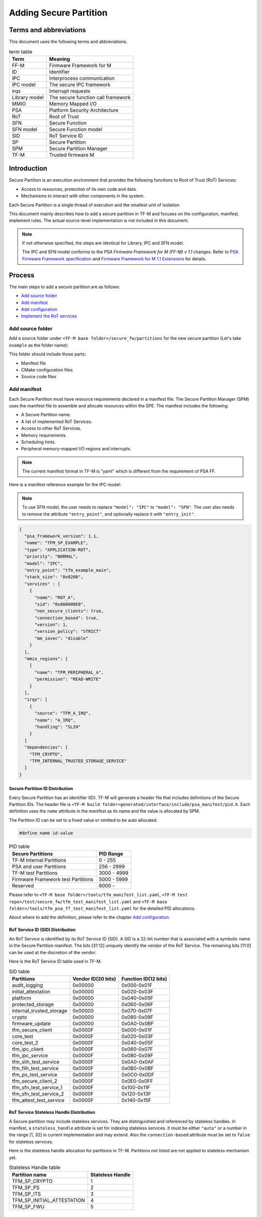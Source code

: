 #######################
Adding Secure Partition
#######################

***********************
Terms and abbreviations
***********************
This document uses the following terms and abbreviations.

.. table:: term table
   :widths: auto

   ================== ==================================
    **Term**          **Meaning**
   ================== ==================================
   FF-M               Firmware Framework for M
   ID                 Identifier
   IPC                Interprocess communication
   IPC model          The secure IPC framework
   irqs               Interrupt requests
   Library model      The secure function call framework
   MMIO               Memory Mapped I/O
   PSA                Platform Security Architecture
   RoT                Root of Trust
   SFN                Secure Function
   SFN model          Secure Function model
   SID                RoT Service ID
   SP                 Secure Partition
   SPM                Secure Partition Manager
   TF-M               Trusted firmware M
   ================== ==================================

************
Introduction
************
Secure Partition is an execution environment that provides the following
functions to Root of Trust (RoT) Services:

- Access to resources, protection of its own code and data.
- Mechanisms to interact with other components in the system.

Each Secure Partition is a single thread of execution and the smallest unit of
isolation.

This document mainly describes how to add a secure partition in TF-M and
focuses on the configuration, manifest, implement rules. The actual
source-level implementation is not included in this document.

.. Note::
   If not otherwise specified, the steps are identical for Library, IPC and SFN
   model.

   The IPC and SFN model conforms to the *PSA Firmware Framework for M (FF-M) v
   1.1* changes. Refer to `PSA Firmware Framework specification`_ and
   `Firmware Framework for M 1.1 Extensions`_ for details.

*******
Process
*******
The main steps to add a secure partition are as follows:

- `Add source folder`_
- `Add manifest`_
- `Add configuration`_
- `Implement the RoT services`_

Add source folder
=================
Add a source folder under ``<TF-M base folder>/secure_fw/partitions`` for the
new secure partition (Let's take ``example`` as the folder name):

This folder should include those parts:

- Manifest file
- CMake configuration files
- Source code files

Add manifest
============
Each Secure Partition must have resource requirements declared in a manifest
file. The Secure Partition Manager (SPM) uses the manifest file to assemble and
allocate resources within the SPE. The manifest includes the following:

- A Secure Partition name.
- A list of implemented RoT Services.
- Access to other RoT Services.
- Memory requirements.
- Scheduling hints.
- Peripheral memory-mapped I/O regions and interrupts.

.. Note::
   The current manifest format in TF-M is "yaml" which is different from the
   requirement of PSA FF.

Here is a manifest reference example for the IPC model:

.. Note::
    To use SFN model, the user needs to replace ``"model": "IPC"`` to
    ``"model": "SFN"``. The user also needs to remove the attribute
    ``"entry_point"``, and optionally replace it with ``"entry_init"``.

.. code-block:: yaml

  {
    "psa_framework_version": 1.1,
    "name": "TFM_SP_EXAMPLE",
    "type": "APPLICATION-ROT",
    "priority": "NORMAL",
    "model": "IPC",
    "entry_point": "tfm_example_main",
    "stack_size": "0x0200",
    "services" : [
      {
        "name": "ROT_A",
        "sid": "0x000000E0",
        "non_secure_clients": true,
        "connection_based": true,
        "version": 1,
        "version_policy": "STRICT"
        "mm_iovec": "disable"
      }
    ],
    "mmio_regions": [
      {
        "name": "TFM_PERIPHERAL_A",
        "permission": "READ-WRITE"
      }
    ],
    "irqs": [
      {
        "source": "TFM_A_IRQ",
        "name": "A_IRQ",
        "handling": "SLIH"
      }
    ]
    "dependencies": [
      "TFM_CRYPTO",
      "TFM_INTERNAL_TRUSTED_STORAGE_SERVICE"
    ]
  }

Secure Partition ID Distribution
--------------------------------
Every Secure Partition has an identifier (ID). TF-M will generate a header file
that includes definitions of the Secure Partition IDs. The header file is
``<TF-M build folder>generated/interface/include/psa_manifest/pid.h``. Each
definition uses the ``name`` attribute in the manifest as its name and the
value is allocated by SPM.

The Partition ID can be set to a fixed value or omitted to be auto allocated.

.. code-block:: c

   #define name id-value

.. table:: PID table
   :widths: auto

   ==================================== ======================
   **Secure Partitions**                **PID Range**
   ==================================== ======================
   TF-M Internal Partitions             0 - 255
   PSA and user Partitions              256 - 2999
   TF-M test Partitions                 3000 - 4999
   Firmware Framework test Partitions   5000 - 5999
   Reserved                             6000 -
   ==================================== ======================

Please refer to ``<TF-M base folder>/tools/tfm_manifest_list.yaml``,
``<TF-M test repo>/test/secure_fw/tfm_test_manifest_list.yaml`` and
``<TF-M base folder>/tools/tfm_psa_ff_test_manifest_list.yaml`` for the detailed
PID allocations.

About where to add the definition, please refer to the chapter `Add
configuration`_.

RoT Service ID (SID) Distribution
---------------------------------
An RoT Service is identified by its RoT Service ID (SID). A SID is a 32-bit
number that is associated with a symbolic name in the Secure Partition
manifest. The bits [31:12] uniquely identify the vendor of the RoT Service.
The remaining bits [11:0] can be used at the discretion of the vendor.

Here is the RoT Service ID table used in TF-M.

.. table:: SID table
   :widths: auto

   =========================== ====================== ========================
   **Partitions**              **Vendor ID(20 bits)** **Function ID(12 bits)**
   =========================== ====================== ========================
   audit_logging               0x00000                0x000-0x01F
   initial_attestation         0x00000                0x020-0x03F
   platform                    0x00000                0x040-0x05F
   protected_storage           0x00000                0x060-0x06F
   internal_trusted_storage    0x00000                0x070-0x07F
   crypto                      0x00000                0x080-0x09F
   firmware_update             0x00000                0x0A0-0x0BF
   tfm_secure_client           0x0000F                0x000-0x01F
   core_test                   0x0000F                0x020-0x03F
   core_test_2                 0x0000F                0x040-0x05F
   tfm_ipc_client              0x0000F                0x060-0x07F
   tfm_ipc_service             0x0000F                0x080-0x09F
   tfm_slih_test_service       0x0000F                0x0A0-0x0AF
   tfm_flih_test_service       0x0000F                0x0B0-0x0BF
   tfm_ps_test_service         0x0000F                0x0C0-0x0DF
   tfm_secure_client_2         0x0000F                0x0E0-0x0FF
   tfm_sfn_test_service_1      0x0000F                0x100-0x11F
   tfm_sfn_test_service_2      0x0000F                0x120-0x13F
   tfm_attest_test_service     0x0000F                0x140-0x15F
   =========================== ====================== ========================

RoT Service Stateless Handle Distribution
-----------------------------------------
A Secure partition may include stateless services. They are distinguished and
referenced by stateless handles. In manifest, a ``stateless_handle`` attribute
is set for indexing stateless services. It must be either ``"auto"`` or a
number in the range [1, 32] in current implementation and may extend. Also the
``connection-based`` attribute must be set to ``false`` for stateless services.

Here is the stateless handle allocation for partitions in TF-M. Partitions not
listed are not applied to stateless mechanism yet.

.. table:: Stateless Handle table
   :widths: auto

   =============================== =======================
    **Partition name**              **Stateless Handle**
   =============================== =======================
   TFM_SP_CRYPTO                   1
   TFM_SP_PS                       2
   TFM_SP_ITS                      3
   TFM_SP_INITIAL_ATTESTATION      4
   TFM_SP_FWU                      5
   =============================== =======================

mmio_regions
------------
This attribute is a list of MMIO region objects which the Secure Partition
needs access to. TF-M only supports the ``named_region`` current. Please refer
to PSA FF for more details about it. The user needs to provide a name macro to
indicate the variable of the memory region.

TF-M uses the below structure to indicate a peripheral memory.

.. code-block:: c

  struct platform_data_t {
    uint32_t periph_start;
    uint32_t periph_limit;
    int16_t periph_ppc_bank;
    int16_t periph_ppc_loc;
  };

.. Note::
   This structure is not expected by TF-M, it's only that the current
   implementations are using. Other peripherals that need different information
   to create isolation need to define a different structure with the same name.

Here is an example for it:

.. code-block:: c

   struct platform_data_t tfm_peripheral_A;
   #define TFM_PERIPHERAL_A                 (&tfm_peripheral_A)


Library model support
---------------------
For the library model, the user needs to add a ``secure_functions`` item. The
main difference between ``secure_function`` and ``services`` is the extra
``signal`` key for secure function entry. This is not required in FF-M v1.0.

The ``signal`` must be the upper case of the secure function name.

.. code-block:: yaml

  "secure_functions": [
    {
      "name": "TFM_EXAMPLE_A",
      "signal": "EXAMPLE_A_FUNC",
      "sid": "0x00000000",
      "non_secure_clients": true,
      "version": 1,
      "version_policy": "STRICT"
    },

Add configuration
=================
The following configuration tasks are required for the newly added secure
partition:

Add CMake configure files
-------------------------
- ``<TF-M base folder>/secure_fw/partitions/example/CMakeLists.txt``, which is
  the compilation configuration for this module. Add library
  ``tfm_app_rot_partition_example`` and associated source files.

Here is a reference example for `CMakeLists.txt`_

.. _CMakeLists.txt: https://git.trustedfirmware.org/TF-M/tf-m-tools.git/tree/
  example_partition/CMakeLists.txt

.. Note::
   The secure partition must be built as a standalone static library, and the
   name of the library must follow this pattern, as it affects how the linker
   script will lay the partition in memory:
   - ``tfm_psa_rot_partition*`` in case of a PSA RoT partition
   - ``tfm_app_rot_partition*`` in case of an Application RoT partition

The current CMake configuration should also be updated, by updating
``<TF-M base folder>/config/config_default.cmake``
to include the CMake configuration variable of the newly added Secure
Partition, e.g, TFM_PARTITION_EXAMPLE and adding the relevant
subdirectory in ``<TF-M base folder>/secure_fw/CMakeLists.txt``, e.g.
``add_subdirectory(partitions/example)``.
Please refer to the source code of TF-M for more detail.

Update manifest list
--------------------
The ``<TF-M base folder>/tools/tfm_manifest_list.yaml`` is used to collect
necessary information of secure partition.
The manifest tool ``tools/tfm_parse_manifest_list.py`` processes it and
generates necessary files while building.

- ``name``: The name string of the secure partition.
- ``short_name``: should be the same as the ``name`` in the secure partition
  manifest file.
- ``manifest``: the relative path of the manifest file to TF-M root.
  In out-of-tree secure partition, ``manifest`` can be an absolute path or the
  relative path to the current manifest list file.
- ``conditional``: Optional configuration to enable or disable this partition.
  If it is not set, the Secure Partition is always enabled.
  The value of this attribute must be a CMake variable surrounded by ``@``.
  The value of the CMake variable must be:

  - ``ON``, ``TRUE`` or ``ENABLED`` - the Partition is enabled.
  - ``OFF``, ``FALSE`` or ``DISABLED`` - the Partition is disabled.
  - unset - the Partition is disabled.

  The build system relies on the CMake command ``configure_file()`` to replace
  the CMake variables with the corresponding values before the manifest tool
  processes it.
  If you are using the manifest tool out of the CMake build system, you can also
  set this attribute to the values allowed above to make the tool work.

- ``version_major``: major version the partition manifest.
- ``version_minor``: minor version the partition manifest.
- ``pid``: Secure Partition ID value distributed in chapter `Secure Partition
  ID Distribution`_.
- ``output_dir``: Optional path to hold the generated files.
  The files are generated to:

  - ``<build_dir>/generated/<output_dir>``, if ``output_dir`` is relative path.
  - ``<output_dir>``, if ``output_dir`` is absolute path.
  - ``<build_dir>/generated/``, if ``output_dir`` is not set.
- ``linker_pattern``: contains the information for linker to place the symbols
  of the Secure Partition. The following patterns are supported:

    - ``library_list`` - the library defined by CMake in `Add configuration`_
      section. It must be ``*tfm_*partition_<name>.*``, the ``<name>>`` must
      match the CMake library name.

    - ``object_list`` - Any object files containing symbols belonging to the
      Secure Partition but are not included in the Secure Partitions library.

Reference configuration example:

.. code-block:: yaml

    {
      "name": "TFM Example Service",
      "short_name": "TFM_SP_EXAMPLE",
      "manifest": "secure_fw/partitions/example/tfm_example_partition.yaml",
      "conditional": "@TFM_PARTITION_EXAMPLE@",
      "output_path": "partitions/example",
      "version_major": 0,
      "version_minor": 1,
      "pid": 290,
      "linker_pattern": {
        "library_list": [
          "*tfm_*partition_example*"
         ]
      }
    }

TF-M also supports out-of-tree Secure Partition build where you can have your
own manifest lists.
Please refer to `Out-of-tree Secure Partition build`_ for details.

Implement the RoT services
==========================
To implement RoT services, the partition needs a source file which contains the
implementations of the services, as well as the partition entry point. The user
can create this source file under
``<TF-M base folder>/secure_fw/partitions/example/tfm_example_partition.c``.

As an example, the RoT service with SID **ROT_A** will be implemented.

Entry point for IPC Model Partitions
------------------------------------
This function must have a loop that repeatedly waits for input signals and
then processes them, following the Secure Partition initialization.

.. code-block:: c

    #include "psa_manifest/tfm_example.h"
    #include "psa/service.h"

    void tfm_example_main(void)
    {
        psa_signal_t signals = 0;

        /* Secure Partition initialization */
        example_init();

        /*
         * Continually wait for one or more of the partition's RoT Service or
         * interrupt signals to be asserted and then handle the asserted
         * signal(s).
         */
        while (1) {
            signals = psa_wait(PSA_WAIT_ANY, PSA_BLOCK);
            if (signals & ROT_A_SIGNAL) {
                rot_A();
            } else {
                /* Should not come here */
                psa_panic();
            }
        }
    }

Entry init for SFN Model Partitions
-----------------------------------
In the SFN model, the Secure Partition consists of one optional initialization
function, which is declared as the ``entry_init`` symbol as mentioned in
section `Add manifest`_. After initialization, the entry_init function
returns the following values:

    - Return ``PSA_SUCCESS`` if initialization succeeds.

    - Return ``PSA_SUCCESS`` if initialization is partially successful,
      and you want some SFNs to receive messages. RoT Services that are
      non-operational must respond to connection requests with
      ``PSA_ERROR_CONNECTION_REFUSED``.

    - Return an error status if the initialization failed, and no SFNs
      within the Secure Partition must be called.

Service implementation for IPC Model
------------------------------------
The service is implemented by the ``rot_A()`` function, which is called upon an
incoming signal. This implementation is up to the user, however an example
service has been included for reference. The following example sends a message
"Hello World" when called.

.. code-block:: c

    #include "psa_manifest/tfm_example.h"
    #include "psa/service.h"

    static void rot_A(void)
    {
        const int BUFFER_LEN = 32;
        psa_msg_t msg;
        int i;
        uint8_t rec_buf[BUFFER_LEN];
        uint8_t send_buf[BUFFER_LEN] = "Hello World";

        psa_get(ROT_A_SIGNAL, &msg);
        switch (msg.type) {
        case PSA_IPC_CONNECT:
        case PSA_IPC_DISCONNECT:
            /*
             * This service does not require any setup or teardown on connect
             * or disconnect, so just reply with success.
             */
            psa_reply(msg.handle, PSA_SUCCESS);
            break;
        case PSA_IPC_CALL:
            for (i = 0; i < PSA_MAX_IOVEC; i++) {
                if (msg.in_size[i] != 0) {
                    psa_read(msg.handle, i, rec_buf, BUFFER_LEN);
                }
                if (msg.out_size[i] != 0) {
                    psa_write(msg.handle, i, send_buf, BUFFER_LEN);
                }
            }
            psa_reply(msg.handle, PSA_SUCCESS);
            break;
        default:
            /* cannot get here [broken SPM] */
            psa_panic();
            break;
        }
    }

Service implementation for SFN Model
------------------------------------
SFN model consists of a set of Secure Functions (SFN), one for each RoT
Service. The connection, disconnection and request messages do not cause a
Secure Partition signal to be asserted for SFN Secure Partitions. Instead,
the Secure Function (SFN) for the RoT Service is invoked by the framework,
with the message details provided as a parameter to the SFN. To add a secure
function (SFN) to process messages for each RoT Service, each SFN will have
following prototype.

.. code-block:: c

  psa_status_t <<name>>_sfn(const psa_msg_t *msg);

A connection-based example service has been included for reference which
sends a message "Hello World" when called.

.. code-block:: c

    #include "psa_manifest/tfm_example.h"
    #include "psa/service.h"

    psa_status_t rot_a_sfn(const psa_msg_t *msg)
    {
        const int BUFFER_LEN = 32;
        int i;
        uint8_t rec_buf[BUFFER_LEN];
        uint8_t send_buf[BUFFER_LEN] = "Hello World";

        switch (msg->type) {
        case PSA_IPC_CONNECT:
        case PSA_IPC_DISCONNECT:
            /*
             * This service does not require any setup or teardown on connect
             * or disconnect, so just reply with success.
             */
            return PSA_SUCCESS;
        case PSA_IPC_CALL:
            for (i = 0; i < PSA_MAX_IOVEC; i++) {
                if (msg->in_size[i] != 0) {
                    psa_read(msg->handle, i, rec_buf, BUFFER_LEN);
                }
                if (msg.->out_size[i] != 0) {
                    psa_write(msg->handle, i, send_buf, BUFFER_LEN);
                }
            }
            return PSA_SUCCESS;
        default:
            /* cannot get here [broken SPM] */
            return PSA_ERROR_PROGRAMMER_ERROR;
        }
    }

Test suites and test partitions
-------------------------------

A regression test suite can be added to verify whether the new secure partition
works as expected. Refer to
`Adding TF-M Regression Test Suite <https://git.trustedfirmware.org/TF-M/tf-m-tests.git/tree/docs/tfm_test_suites_addition.rst>`_
for the details of adding a regression test suite.

Some regression tests require a dedicated RoT service. The implementations of
the RoT service for test are similar to secure partition addition. Refer to
`Adding partitions for regression tests <https://git.trustedfirmware.org/TF-M/tf-m-tests.git/tree/docs/tfm_test_services_addition.rst>`_
to get more information.

Out-of-tree Secure Partition build
----------------------------------

TF-M supports out-of-tree Secure Partition build, whose source code folders
are maintained outside TF-M repo. Developers can configure
``TFM_EXTRA_MANIFEST_LIST_FILES`` and ``TFM_EXTRA_PARTITION_PATHS`` in build
command line to include out-of-tree Secure Partitions.

- ``TFM_EXTRA_MANIFEST_LIST_FILES``

  A list of the absolute path(s) of the manifest list(s) provided by out-of-tree
  Secure Partition(s).
  Use semicolons ``;`` to separate multiple manifest lists. Wrap the multiple
  manifest lists with double quotes.

- ``TFM_EXTRA_PARTITION_PATHS``

  A list of the absolute directories of the out-of-tree Secure Partition source
  code folder(s). TF-M build system searches ``CMakeLists.txt`` of partitions in
  the source code folder(s).
  Use semicolons ``;`` to separate multiple out-of-tree Secure Partition
  directories. Wrap the multiple directories with double quotes.

A single out-of-tree Secure Partition folder can be organized as the figure
below.

::

  secure partition folder
        ├── CMakeLists.txt
        ├── manifest_list.yaml
        ├── out_of_tree_partition_manifest.yaml
        └── source code

In the example above, ``TFM_EXTRA_MANIFEST_LIST_FILES`` and
``TFM_EXTRA_PARTITION_PATHS`` in the build command can be configured as listed
below.

.. code-block:: bash

  -DTFM_EXTRA_MANIFEST_LIST_FILES=<Absolute-path-sp-folder/manifest_list.yaml>
  -DTFM_EXTRA_PARTITION_PATHS=<Absolute-path-sp-folder>

Multiple out-of-tree Secure Partitions can be organized in diverse structures.
For example, multiple Secure Partitions can be maintained under the same
directory as shown below.

::

  top-level folder
        ├── Partition 1
        │       ├── CMakeLists.txt
        │       ├── partition_1_manifest.yaml
        │       └── source code
        ├── Partition 2
        │       └── ...
        ├── Partition 3
        │       └── ...
        ├── manifest_list.yaml
        └── Root CMakeLists.txt

In the example above, a root CMakeLists.txt includes all the partitions'
CMakLists.txt, for example via ``add_subdirectory()``. The manifest_list.yaml
lists all partitions' manifest files.
``TFM_EXTRA_MANIFEST_LIST_FILES`` and ``TFM_EXTRA_PARTITION_PATHS`` in build
command line can be configured as listed below.

.. code-block:: bash

  -DTFM_EXTRA_MANIFEST_LIST_FILES=<Absolute-path-top-level-folder/manifest_list.yaml>
  -DTFM_EXTRA_PARTITION_PATHS=<Absolute-path-top-level-folder>

Alternatively, out-of-tree Secure Partitions can be separated in different
folders.

::

    partition 1 folder                    partition 2 folder
        ├── CMakeLists.txt                    ├── CMakeLists.txt
        ├── manifest_list.yaml                ├── manifest_list.yaml
        ├── partition_1_manifest.yaml         ├── partition_2_manifest.yaml
        └── source code                       └── source code

In the example above, each Secure Partition manages its own manifest files and
CMakeLists.txt. ``TFM_EXTRA_MANIFEST_LIST_FILES`` and
``TFM_EXTRA_PARTITION_PATHS`` in build command line can be configured as listed
below. Please note those input shall be wrapped with double quotes.

.. code-block:: bash

  -DTFM_EXTRA_MANIFEST_LIST_FILES="<Absolute-path-part-1-folder/manifes_list.yaml>;<Absolute-path-part-2-folder/manifes_list.yaml>"
  -DTFM_EXTRA_PARTITION_PATHS="<Absolute-path-part-1-folder>;<Absolute-path-part-2-folder>"

.. Note::

   Manifest list paths in ``TFM_EXTRA_MANIFEST_LIST_FILES`` do NOT have to be
   one-to-one mapping to Secure Partition directories in
   ``TFM_EXTRA_PARTITION_PATHS``. The orders don't matter either.

Further Notes
-------------

- In the IPC model, Use PSA FF proposed memory accessing mechanism. SPM
  provides APIs and checking between isolation boundaries, a free accessing
  of memory can cause program panic.
- In the IPC model, the memory checking inside partition runtime is
  unnecessary. SPM handles the checking while memory accessing APIs are
  called.
- In the IPC model, the client ID had been included in the message structure
  and secure partition can get it when calling psa_get() function. The secure
  partition does not need to call ``tfm_core_get_caller_client_id()`` to get
  the caller client ID anymore.
- In the IPC model, SPM will check the security policy and partition
  dependence between client and service. So the service does not need to
  validate the secure caller anymore.

*********
Reference
*********

| `PSA Firmware Framework specification`_
| `Firmware Framework for M 1.1 Extensions`_

.. _PSA Firmware Framework specification:
  https://www.arm.com/architecture/security-features/platform-security

.. _Firmware Framework for M 1.1 Extensions: https://developer.arm.com/
  documentation/aes0039/latest

--------------

*Copyright (c) 2019-2022, Arm Limited. All rights reserved.*
